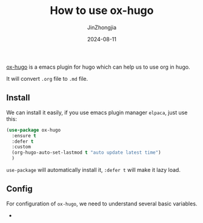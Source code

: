 #+TITLE: How to use ox-hugo
#+AUTHOR: JinZhongjia
#+DATE: 2024-08-11
#+HUGO_BASE_DIR: ~/blog
#+HUGO_SECTION: blog/2024/08/11/ox-hugo-usage
#+HUGO_SLUG:
#+HUGO_CATEGORIES: 
#+HUGO_LAYOUT: blog
#+EXPORT_FILE_NAME: index.org

[[https://ox-hugo.scripter.co/][ox-hugo]] is a emacs plugin for hugo which can help us to use org in hugo.

It will convert ~.org~ file to ~.md~ file.

#+hugo: more

** Install

We can install it easily, if you use emacs plugin manager ~elpaca~, just use this:

#+begin_src emacs-lisp
  (use-package ox-hugo
    :ensure t
    :defer t
    :custom
    (org-hugo-auto-set-lastmod t "auto update latest time")
    )
#+end_src

~use-package~ will automatically install it, ~:defer t~ will make it lazy load.

** Config

For configuration of ~ox-hugo~, we need to understand several basic variables.

- 
